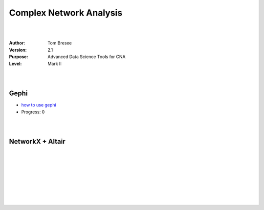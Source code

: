 


Complex Network Analysis
###########################




|
|




:Author: Tom Bresee
:Version: 2.1 
:Purpose: Advanced Data Science Tools for CNA 
:Level:  Mark II 





|
|




Gephi
~~~~~~~~~~~~~~~~~~~~~~~~

* `how to use gephi <https://gephi.org/users/>`_
* Progress:  0 


|
|





NetworkX + Altair
~~~~~~~~~~~~~~~~~~~~~~~~













































































 
  





|
|
|
|
|
|
|
|



